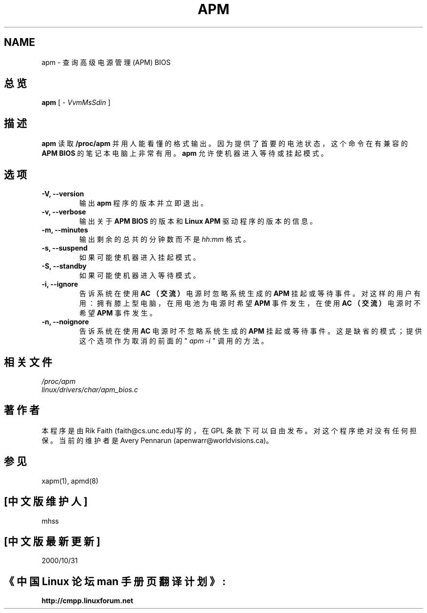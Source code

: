 .\" apm.1 -- 
.\" Created: Wed Jan 10 14:54:03 1996 by r.faith@ieee.org
.\" Revised: Sun Apr 21 16:37:43 1996 by r.faith@ieee.org
.\" Copyright 1996 Rickard E. Faith (r.faith@ieee.org)
.\" 
.\" Permission is granted to make and distribute verbatim copies of this
.\" manual provided the copyright notice and this permission notice are
.\" preserved on all copies.
.\" 
.\" Permission is granted to copy and distribute modified versions of this
.\" manual under the conditions for verbatim copying, provided that the
.\" entire resulting derived work is distributed under the terms of a
.\" permission notice identical to this one
.\" 
.\" Since the Linux kernel and libraries are constantly changing, this
.\" manual page may be incorrect or out-of-date.  The author(s) assume no
.\" responsibility for errors or omissions, or for damages resulting from
.\" the use of the information contained herein.  The author(s) may not
.\" have taken the same level of care in the production of this manual,
.\" which is licensed free of charge, as they might when working
.\" professionally.
.\" 
.\" Formatted or processed versions of this manual, if unaccompanied by
.\" the source, must acknowledge the copyright and authors of this work.
.\" 
.TH APM 1 "10 Jan 1996" "" "Linux Programmer's Manual"
.SH NAME
apm \- 查询高级电源管理(APM) BIOS
.SH 总览
.B apm
[ \-
.I VvmMsSdin
]
.SH 描述
.B apm
读取
.B  /proc/apm
并用人能看懂的格式输出。因为提供了首要的
电池状态，这个命令在有兼容的
.B  APM BIOS
的笔记本电脑上非常有用。
.B apm
允许使机器进入等待或挂起模式。
.SH  选项
.TP
.B -V, --version
输出
.B  apm
程序的版本并立即退出。
.TP
.B  -v, --verbose
输出关于
.B  APM BIOS
的版本和
.B  Linux APM
驱动程序的版本的信息。
.TP
.B -m, --minutes
输出剩余的总共的分钟数而不是
.I  hh:mm
格式。
.TP
.B -s, --suspend
如果可能使机器进入挂起模式。
.TP
.B -S, --standby
如果可能使机器进入等待模式。
.TP
.B  -i, --ignore
告诉系统在使用
.B  AC （交流）
电源时忽略系统生成的
.B  APM
挂起或等待事件。
对这样的用户有用：拥有膝上型电脑，在用电池为电源
时希望
.B  APM 
事件发生，在使用
.B  AC （交流）
电源时不希望
.B APM
事件发生。
.TP
.B -n, --noignore
告诉系统在使用
.B  AC
电源时不忽略系统生成的
.B  APM
挂起或等待事件。
这是缺省的模式；提供这个选项作为取消的前
面的 "
.I apm -i
" 调用的方法。
.SH 相关文件
.I /proc/apm
.br
.I  linux/drivers/char/apm_bios.c
.SH  著作者
本程序是由 Rik Faith (faith@cs.unc.edu)写的，在 GPL 条款下
可以自由发布。对这个程序绝对没有任何担保。当前的维护者是
Avery Pennarun (apenwarr@worldvisions.ca)。
.SH  参见
xapm(1), apmd(8)
.SH [中文版维护人]
mhss
.SH [中文版最新更新]
2000/10/31 
.SH 《中国 Linux 论坛 man 手册页翻译计划》:
.BI http://cmpp.linuxforum.net
